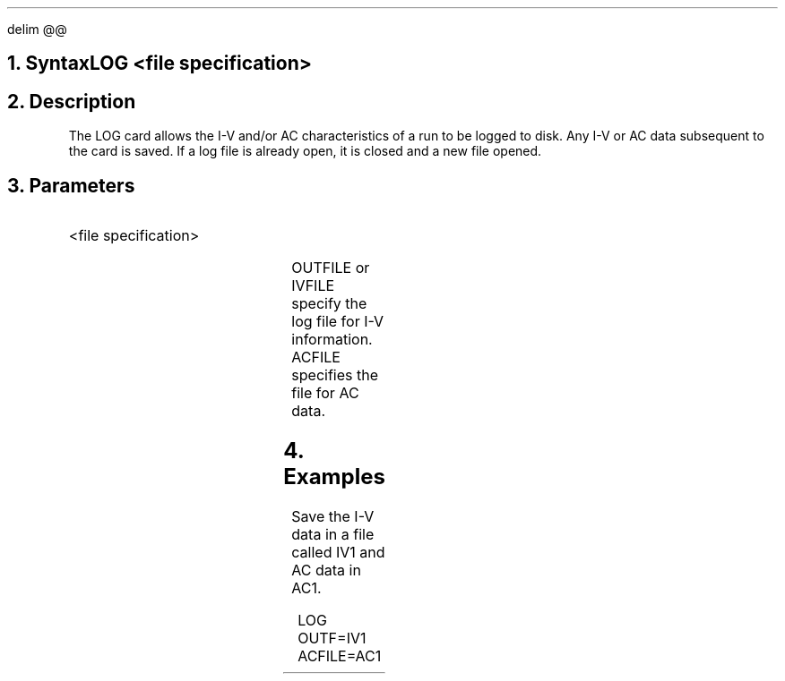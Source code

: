 .EQ
delim @@
.EN
.bC LOG
.NH  0
Syntax
.sp
.R
.in +4
LOG <file specification>
.in -4
.sp 2
.NH 
Description
.IP
The LOG card allows the I-V and/or AC characteristics of a run to be 
logged to disk.
Any I-V or AC data subsequent to the card is saved. If a log file is 
already open, it is closed and a new file opened.
.NH 
Parameters
.RS
.IP "<file specification>"
.TS
l l l.
Outfile or Ivfile	\\=	<filename>
Acfile	\\=	<filename>
.TE
.LP
OUTFILE or IVFILE specify the log file for I-V information.
ACFILE specifies the file for AC data.
.sp
.RE
.NH
Examples
.IP
Save the I-V data in a file called IV1 and AC data in AC1.
.sp 2
.in +4
.ss 24
.nf
LOG OUTF=IV1 ACFILE=AC1
.fi
.eC
